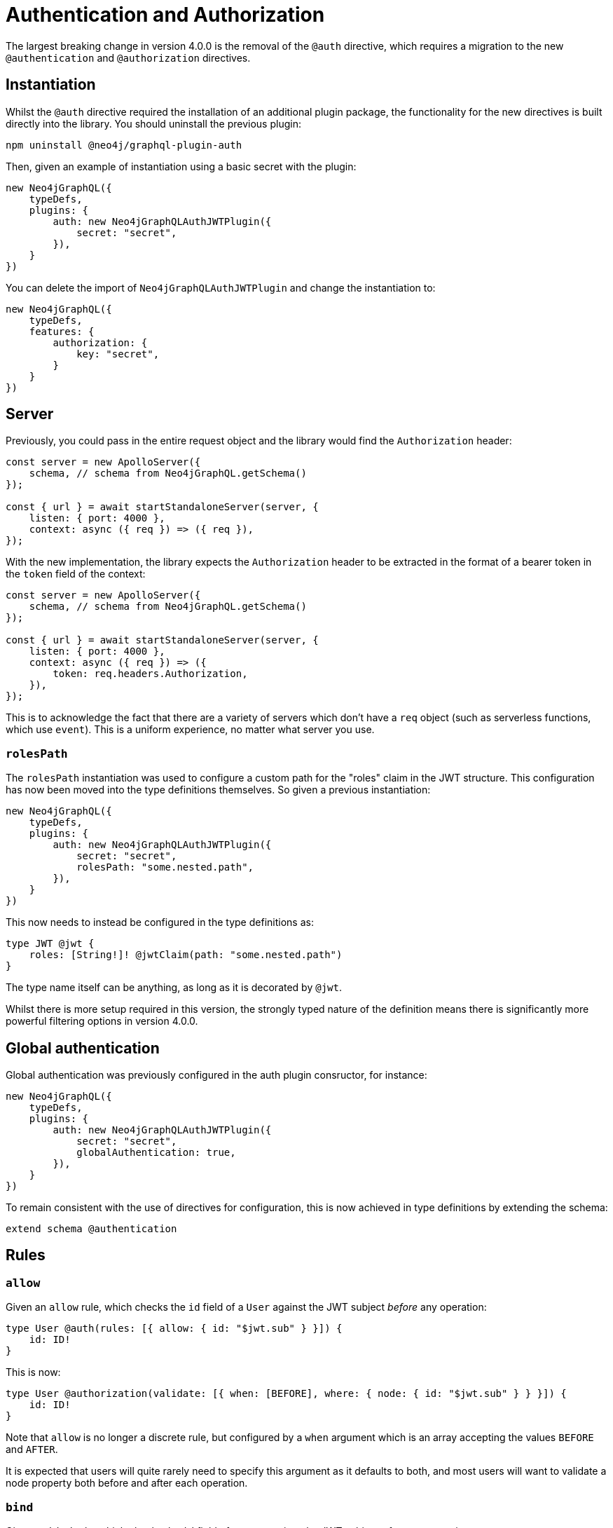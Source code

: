 = Authentication and Authorization

The largest breaking change in version 4.0.0 is the removal of the `@auth` directive, which requires a migration to the new `@authentication` and `@authorization` directives.

== Instantiation

Whilst the `@auth` directive required the installation of an additional plugin package, the functionality for the new directives is built directly into the library. 
You should uninstall the previous plugin:

[source, bash, indent=0]
----
npm uninstall @neo4j/graphql-plugin-auth
----

Then, given an example of instantiation using a basic secret with the plugin:

[source, typescript, indent=0]
----
new Neo4jGraphQL({
    typeDefs,
    plugins: {
        auth: new Neo4jGraphQLAuthJWTPlugin({
            secret: "secret",
        }),
    }
})
----

You can delete the import of `Neo4jGraphQLAuthJWTPlugin` and change the instantiation to:

[source, typescript, indent=0]
----
new Neo4jGraphQL({
    typeDefs,
    features: {
        authorization: {
            key: "secret",
        }
    }
})
----

== Server

Previously, you could pass in the entire request object and the library would find the `Authorization` header:

[source, typescript, indent=0]
----
const server = new ApolloServer({
    schema, // schema from Neo4jGraphQL.getSchema()
});

const { url } = await startStandaloneServer(server, {
    listen: { port: 4000 },
    context: async ({ req }) => ({ req }),
});
----

With the new implementation, the library expects the `Authorization` header to be extracted in the format of a bearer token in the `token` field of the context:

[source, typescript, indent=0]
----
const server = new ApolloServer({
    schema, // schema from Neo4jGraphQL.getSchema()
});

const { url } = await startStandaloneServer(server, {
    listen: { port: 4000 },
    context: async ({ req }) => ({
        token: req.headers.Authorization,
    }),
});
----

This is to acknowledge the fact that there are a variety of servers which don't have a `req` object (such as serverless functions, which use `event`). 
This is a uniform experience, no matter what server you use.

=== `rolesPath`

The `rolesPath` instantiation was used to configure a custom path for the "roles" claim in the JWT structure. 
This configuration has now been moved into the type definitions themselves. 
So given a previous instantiation:

[source, typescript, indent=0]
----
new Neo4jGraphQL({
    typeDefs,
    plugins: {
        auth: new Neo4jGraphQLAuthJWTPlugin({
            secret: "secret",
            rolesPath: "some.nested.path",
        }),
    }
})
----

This now needs to instead be configured in the type definitions as:

[source, graphql, indent=0]
----
type JWT @jwt {
    roles: [String!]! @jwtClaim(path: "some.nested.path")
}
----

The type name itself can be anything, as long as it is decorated by `@jwt`.

Whilst there is more setup required in this version, the strongly typed nature of the definition means there is significantly more powerful filtering options in version 4.0.0.

== Global authentication

Global authentication was previously configured in the auth plugin consructor, for instance:

[source, typescript, indent=0]
----
new Neo4jGraphQL({
    typeDefs,
    plugins: {
        auth: new Neo4jGraphQLAuthJWTPlugin({
            secret: "secret",
            globalAuthentication: true,
        }),
    }
})
----

To remain consistent with the use of directives for configuration, this is now achieved in type definitions by extending the schema:

[source, graphql, indent=0]
----
extend schema @authentication
----

== Rules

=== `allow`

Given an `allow` rule, which checks the `id` field of a `User` against the JWT subject _before_ any operation:

[source, graphql, indent=0]
----
type User @auth(rules: [{ allow: { id: "$jwt.sub" } }]) {
    id: ID!
}
----

This is now:

[source, graphql, indent=0]
----
type User @authorization(validate: [{ when: [BEFORE], where: { node: { id: "$jwt.sub" } } }]) {
    id: ID!
}
----

Note that `allow` is no longer a discrete rule, but configured by a `when` argument which is an array accepting the values `BEFORE` and `AFTER`.

It is expected that users will quite rarely need to specify this argument as it defaults to both, and most users will want to validate a node property both before and after each operation.

=== `bind`

Given an `bind` rule, which checks the `id` field of a `User` against the JWT subject _after_ any operation:

[source, graphql, indent=0]
----
type User @auth(rules: [{ bind: { id: "$jwt.sub" } }]) {
    id: ID!
}
----

This is now:

[source, graphql, indent=0]
----
type User @authorization(validate: [{ when: [AFTER], where: { node: { id: "$jwt.sub" } } }]) {
    id: ID!
}
----

Note that `bind` is no longer a discrete rule, but configured by a `when` argument which is an array accepting values `BEFORE` and `AFTER`.

It is expected that users will quite rarely need to specify this argument as it defaults to both, and most users will want to validate a node property both before and after each operation.

=== `isAuthenticated`

[WARNING]
====
There isn't a direct replacement for the `isAuthenticated` argument.
Please https://github.com/neo4j/graphql/issues/new/choose[raise a feature request] if this is blocking migration.
====

Given a previous type definition, which required authentication for any operation on the type `User`:

[source, graphql, indent=0]
----
type User @auth(rules: [{ isAuthenticated: true }]) {
    id: ID!
}
----

There is not a rule under `@authorization` anymore, but the closest is:

[source, graphql, indent=0]
----
type User @authentication {
    id: ID!
}
----

The difference here being that, for example, given the following query:

[source, graphql, indent=0]
----
{
    users(where: { id: "1" }) {
        id
    }
}
----

* `@auth(rules: [{ isAuthenticated: true }])` only throws an error if the `where: { id: "1" }` filter results in a match on a `User`.
* `@authentication` always throws an error if a user is not authenticated.
This happens _before_ the database execution in order to restrict database access to queries generated by authenticated users only.

=== `roles`

For these examples, the following type is required in the type definitions:

[source, graphql, indent=0]
----
type JWT @jwt {
    roles: [String!]!
}
----

Given the following type definition, which requires a user to have the "admin" role to perform any operation on the type `User`:

[source, graphql, indent=0]
----
type User @auth(rules: [{ roles: "admin" }]) {
    id: ID!
}
----

This is now:

[source, graphql, indent=0]
----
type User @authorization(validate: [{ where: { jwt: { roles_INCLUDES: "admin" } } }]) {
    id: ID!
}
----

The following changes were made for this migration:

* A `validate` rule has been used, which will throw an error without the role as per the `roles` argument in the `@auth` directive. 
This can alternatively be a `filter` rule to just return zero results if a user does not have the required role.
* `roles` has become `roles_INCLUDES`, because the xref::reference/filtering.adoc[full filtering capabilities of the library] can now be used within the `@authorization` directive.
* `roles` is no longer a top-level rule field, but nested within `where` under `jwt`.
Any number of JWT claims can now be compared against, if configured within the type decorated with `@jwt`.

=== `where`

It replaces an `@auth` rule which would have previously looked like:

[source, graphql, indent=0]
----
type User @auth(rules: [{ where: { id: "$jwt.sub" } }]) {
    id: ID!
}
----

Now the `@authorization` directive must be:

[source, graphql, indent=0]
----
type User @authorization(filter: [{ where: { node: { id: "$jwt.sub" } } }]) {
    id: ID!
}
----
